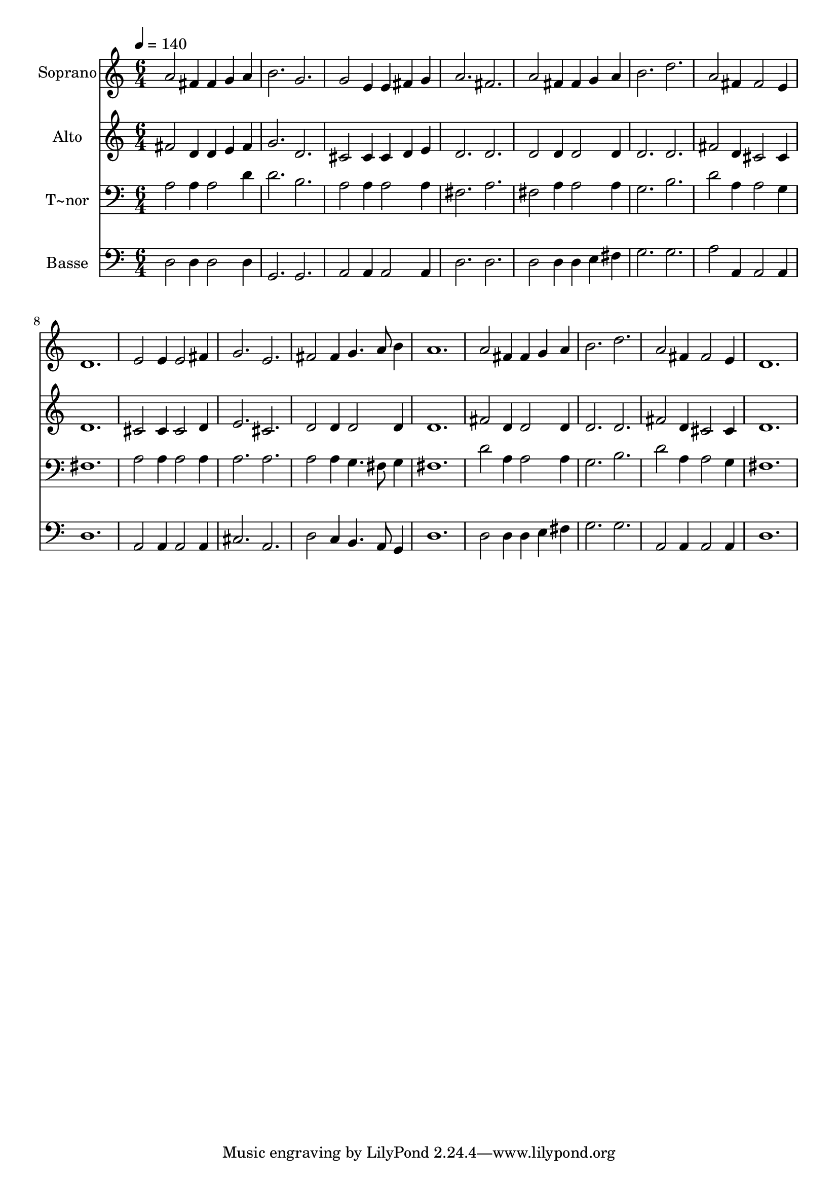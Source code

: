 % Lily was here -- automatically converted by c:/Program Files (x86)/LilyPond/usr/bin/midi2ly.py from output/470.mid
\version "2.14.0"

\layout {
  \context {
    \Voice
    \remove "Note_heads_engraver"
    \consists "Completion_heads_engraver"
    \remove "Rest_engraver"
    \consists "Completion_rest_engraver"
  }
}

trackAchannelA = {
  
  \time 6/4 
  
  \tempo 4 = 140 
  
}

trackA = <<
  \context Voice = voiceA \trackAchannelA
>>


trackBchannelA = {
  
  \set Staff.instrumentName = "Soprano"
  
}

trackBchannelB = \relative c {
  a''2 fis4 fis g a 
  | % 2
  b2. g 
  | % 3
  g2 e4 e fis g 
  | % 4
  a2. fis 
  | % 5
  a2 fis4 fis g a 
  | % 6
  b2. d 
  | % 7
  a2 fis4 fis2 e4 
  | % 8
  d1. 
  | % 9
  e2 e4 e2 fis4 
  | % 10
  g2. e 
  | % 11
  fis2 fis4 g4. a8 b4 
  | % 12
  a1. 
  | % 13
  a2 fis4 fis g a 
  | % 14
  b2. d 
  | % 15
  a2 fis4 fis2 e4 
  | % 16
  d1. 
  | % 17
  
}

trackB = <<
  \context Voice = voiceA \trackBchannelA
  \context Voice = voiceB \trackBchannelB
>>


trackCchannelA = {
  
  \set Staff.instrumentName = "Alto"
  
}

trackCchannelB = \relative c {
  fis'2 d4 d e fis 
  | % 2
  g2. d 
  | % 3
  cis2 cis4 cis d e 
  | % 4
  d2. d 
  | % 5
  d2 d4 d2 d4 
  | % 6
  d2. d 
  | % 7
  fis2 d4 cis2 cis4 
  | % 8
  d1. 
  | % 9
  cis2 cis4 cis2 d4 
  | % 10
  e2. cis 
  | % 11
  d2 d4 d2 d4 
  | % 12
  d1. 
  | % 13
  fis2 d4 d2 d4 
  | % 14
  d2. d 
  | % 15
  fis2 d4 cis2 cis4 
  | % 16
  d1. 
  | % 17
  
}

trackC = <<
  \context Voice = voiceA \trackCchannelA
  \context Voice = voiceB \trackCchannelB
>>


trackDchannelA = {
  
  \set Staff.instrumentName = "T~nor"
  
}

trackDchannelB = \relative c {
  a'2 a4 a2 d4 
  | % 2
  d2. b 
  | % 3
  a2 a4 a2 a4 
  | % 4
  fis2. a 
  | % 5
  fis2 a4 a2 a4 
  | % 6
  g2. b 
  | % 7
  d2 a4 a2 g4 
  | % 8
  fis1. 
  | % 9
  a2 a4 a2 a4 
  | % 10
  a2. a 
  | % 11
  a2 a4 g4. fis8 g4 
  | % 12
  fis1. 
  | % 13
  d'2 a4 a2 a4 
  | % 14
  g2. b 
  | % 15
  d2 a4 a2 g4 
  | % 16
  fis1. 
  | % 17
  
}

trackD = <<

  \clef bass
  
  \context Voice = voiceA \trackDchannelA
  \context Voice = voiceB \trackDchannelB
>>


trackEchannelA = {
  
  \set Staff.instrumentName = "Basse"
  
}

trackEchannelB = \relative c {
  d2 d4 d2 d4 
  | % 2
  g,2. g 
  | % 3
  a2 a4 a2 a4 
  | % 4
  d2. d 
  | % 5
  d2 d4 d e fis 
  | % 6
  g2. g 
  | % 7
  a2 a,4 a2 a4 
  | % 8
  d1. 
  | % 9
  a2 a4 a2 a4 
  | % 10
  cis2. a 
  | % 11
  d2 c4 b4. a8 g4 
  | % 12
  d'1. 
  | % 13
  d2 d4 d e fis 
  | % 14
  g2. g 
  | % 15
  a,2 a4 a2 a4 
  | % 16
  d1. 
  | % 17
  
}

trackE = <<

  \clef bass
  
  \context Voice = voiceA \trackEchannelA
  \context Voice = voiceB \trackEchannelB
>>


\score {
  <<
    \context Staff=trackB \trackA
    \context Staff=trackB \trackB
    \context Staff=trackC \trackA
    \context Staff=trackC \trackC
    \context Staff=trackD \trackA
    \context Staff=trackD \trackD
    \context Staff=trackE \trackA
    \context Staff=trackE \trackE
  >>
  \layout {}
  \midi {}
}
